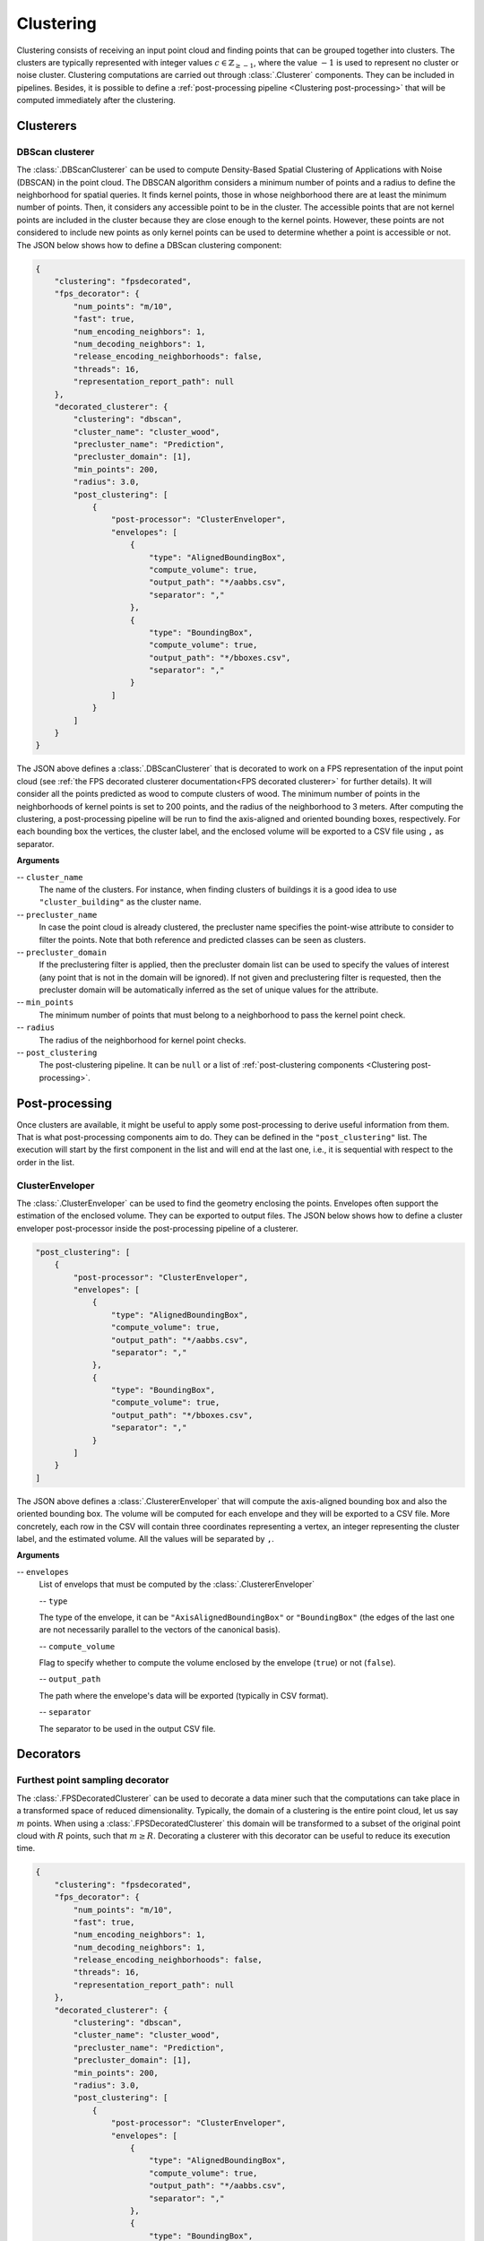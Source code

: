 .. _Clustering page:

Clustering
***************

Clustering consists of receiving an input point cloud and finding points that
can be grouped together into clusters. The clusters are typically represented
with integer values :math:`c \in \mathbb{Z}_{\geq -1}`, where the value
:math:`-1` is used to represent no cluster or noise cluster. Clustering
computations are carried out through :class:`.Clusterer` components. They
can be included in pipelines. Besides, it is possible to define a
:ref:`post-processing pipeline <Clustering post-processing>`
that will be computed immediately after the clustering.




Clusterers
=============



.. _DBScan clusterer:

DBScan clusterer
-------------------

The :class:`.DBScanClusterer` can be used to compute Density-Based Spatial
Clustering of Applications with Noise (DBSCAN) in the point cloud. The DBSCAN
algorithm considers a minimum number of points and a radius to define the
neighborhood for spatial queries. It finds kernel points, those in whose
neighborhood there are at least the minimum number of points. Then, it
considers any accessible point to be in the cluster. The accessible points
that are not kernel points are included in the cluster because they are
close enough to the kernel points. However, these points are not considered
to include new points as only kernel points can be used to determine whether
a point is accessible or not. The JSON below shows how to define a DBScan
clustering component:


.. code-block:: json

    {
        "clustering": "fpsdecorated",
        "fps_decorator": {
            "num_points": "m/10",
            "fast": true,
            "num_encoding_neighbors": 1,
            "num_decoding_neighbors": 1,
            "release_encoding_neighborhoods": false,
            "threads": 16,
            "representation_report_path": null
        },
        "decorated_clusterer": {
            "clustering": "dbscan",
            "cluster_name": "cluster_wood",
            "precluster_name": "Prediction",
            "precluster_domain": [1],
            "min_points": 200,
            "radius": 3.0,
            "post_clustering": [
                {
                    "post-processor": "ClusterEnveloper",
                    "envelopes": [
                        {
                            "type": "AlignedBoundingBox",
                            "compute_volume": true,
                            "output_path": "*/aabbs.csv",
                            "separator": ","
                        },
                        {
                            "type": "BoundingBox",
                            "compute_volume": true,
                            "output_path": "*/bboxes.csv",
                            "separator": ","
                        }
                    ]
                }
            ]
        }
    }


The JSON above defines a :class:`.DBScanClusterer` that is decorated to work
on a FPS representation of the input point cloud (see
:ref:`the FPS decorated clusterer documentation<FPS decorated clusterer>`
for further details). It will consider all the points predicted as wood to
compute clusters of wood. The minimum number of points in the neighborhoods of
kernel points is set to 200 points, and the radius of the neighborhood to
3 meters. After computing the clustering, a post-processing pipeline will be
run to find the axis-aligned and oriented bounding boxes, respectively. For
each bounding box the vertices, the cluster label, and the enclosed volume will
be exported to a CSV file using ``,`` as separator.

**Arguments**

-- ``cluster_name``
    The name of the clusters. For instance, when finding clusters of
    buildings it is a good idea to use ``"cluster_building"`` as the
    cluster name.


-- ``precluster_name``
    In case the point cloud is already clustered, the precluster name
    specifies the point-wise attribute to consider to filter the points.
    Note that both reference and predicted classes can be seen as clusters.


-- ``precluster_domain``
    If the preclustering filter is applied, then the precluster domain list
    can be used to specify the values of interest (any point that is not
    in the domain will be ignored). If not given and preclustering filter
    is requested, then the precluster domain will be automatically inferred
    as the set of unique values for the attribute.


-- ``min_points``
    The minimum number of points that must belong to a neighborhood to
    pass the kernel point check.


-- ``radius``
    The radius of the neighborhood for kernel point checks.


-- ``post_clustering``
    The post-clustering pipeline. It can be ``null`` or a list of
    :ref:`post-clustering components <Clustering post-processing>`.








.. _Clustering post-processing:

Post-processing
==================

Once clusters are available, it might be useful to apply some post-processing
to derive useful information from them. That is what post-processing
components aim to do. They can be defined in the ``"post_clustering"`` list.
The execution will start by the first component in the list and will end
at the last one, i.e., it is sequential with respect to the order in the list.


ClusterEnveloper
--------------------

The :class:`.ClusterEnveloper` can be used to find the geometry enclosing the
points. Envelopes often support the estimation of the enclosed volume. They can
be exported to output files. The JSON below shows how to define a cluster
enveloper post-processor inside the post-processing pipeline of a clusterer.


.. code-block:: json

    "post_clustering": [
        {
            "post-processor": "ClusterEnveloper",
            "envelopes": [
                {
                    "type": "AlignedBoundingBox",
                    "compute_volume": true,
                    "output_path": "*/aabbs.csv",
                    "separator": ","
                },
                {
                    "type": "BoundingBox",
                    "compute_volume": true,
                    "output_path": "*/bboxes.csv",
                    "separator": ","
                }
            ]
        }
    ]


The JSON above defines a :class:`.ClustererEnveloper` that will compute the
axis-aligned bounding box and also the oriented bounding box. The volume will
be computed for each envelope and they will be exported to a CSV file.
More concretely, each row in the CSV will contain three coordinates
representing a vertex, an integer representing the cluster label, and the
estimated volume. All the values will be separated by ``,``.


**Arguments**

-- ``envelopes``
    List of envelops that must be computed by the :class:`.ClustererEnveloper`

    -- ``type``

    The type of the envelope, it can be ``"AxisAlignedBoundingBox"`` or
    ``"BoundingBox"`` (the edges of the last one are not necessarily parallel
    to the vectors of the canonical basis).

    -- ``compute_volume``

    Flag to specify whether to compute the volume enclosed by the envelope
    (``true``) or not (``false``).

    -- ``output_path``

    The path where the envelope's data will be exported (typically in CSV
    format).

    -- ``separator``

    The separator to be used in the output CSV file.









.. _FPS decorated clusterer:

Decorators
===============

Furthest point sampling decorator
--------------------------------------------

The :class:`.FPSDecoratedClusterer` can be used to decorate a data miner such
that the computations can take place in a transformed space of reduced
dimensionality. Typically, the domain of a clustering is the entire point
cloud, let us say :math:`m` points. When using a :class:`.FPSDecoratedClusterer`
this domain will be transformed to a subset of the original point cloud with
:math:`R` points, such that :math:`m \geq R`. Decorating a clusterer with this
decorator can be useful to reduce its execution time.


.. code-block:: json

    {
        "clustering": "fpsdecorated",
        "fps_decorator": {
            "num_points": "m/10",
            "fast": true,
            "num_encoding_neighbors": 1,
            "num_decoding_neighbors": 1,
            "release_encoding_neighborhoods": false,
            "threads": 16,
            "representation_report_path": null
        },
        "decorated_clusterer": {
            "clustering": "dbscan",
            "cluster_name": "cluster_wood",
            "precluster_name": "Prediction",
            "precluster_domain": [1],
            "min_points": 200,
            "radius": 3.0,
            "post_clustering": [
                {
                    "post-processor": "ClusterEnveloper",
                    "envelopes": [
                        {
                            "type": "AlignedBoundingBox",
                            "compute_volume": true,
                            "output_path": "*/aabbs.csv",
                            "separator": ","
                        },
                        {
                            "type": "BoundingBox",
                            "compute_volume": true,
                            "output_path": "*/bboxes.csv",
                            "separator": ","
                        }
                    ]
                }
            ]
        }
    }

**Arguments**

-- ``fps_decorator``
    The specification of the furthest point sampling (FPS) decoration carried
    out through the :class:`.FPSDecoratorTransformer`.

    -- ``num_points``
        The target number of points :math:`R` for the transformed point cloud.
        It can be an integer or an expression that will be evaluated with
        :math:`m` representing the number of points of the original point
        cloud, e.g., ``"m/2"`` will downscale the point cloud to half the
        number of points.

    -- ``fast``
        Whether to use exact furthest point sampling (``false``) or a faster
        stochastic approximation (``true``).

    -- ``num_encoding_neighbors``
        How many closest neighbors in the original point cloud are considered
        for each point in the transformed point cloud to reduce from the
        original space to the transformed one.

    -- ``num_decoding_neighbors``
        How many closest neighbors in the transformed point cloud are
        considered for each point in the original point cloud to propagate back
        from the transformed space to the original one.

    -- ``release_encoding_neighborhoods``
        Whether the encoding neighborhoods can be released after computing the
        transformation (``true``) or not (``false``). Releasing these
        neighborhoods means the :meth:`.FPSDecoratorTransformer.reduce` method
        must not be called, otherwise errors will arise. Setting this flag to
        true can help saving memory when needed.

    -- ``threads``
        The number of parallel threads to consider for the parallel
        computations. Note that ``-1`` means using as many threads as available
        cores.

    -- ``representation_report_path``
        Where to export the transformed point cloud. In general, it should be
        ``null`` to prevent unnecessary operations. However, it can be enabled
        (by given any valid path to write a point cloud file) to visualize the
        points that are seen by the data miner.

-- ``decorated_clusterer``
    A typical clustering specification. See
    :ref:`the DBScan clusterer <DBScan clusterer>` for an example.
